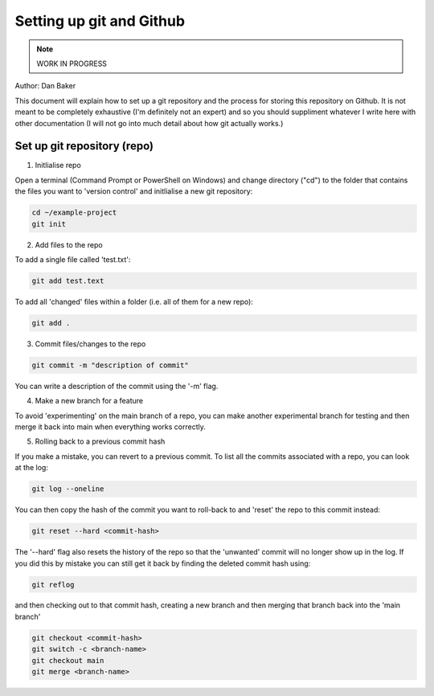 Setting up git and Github
=========================

.. note::
    WORK IN PROGRESS 

Author: Dan Baker

This document will explain how to set up a git repository and the process for storing this repository on Github. It is not meant to be completely exhaustive (I'm definitely not an expert) and so you should suppliment whatever I write here with other documentation (I will not go into much detail about how git actually works.)

Set up git repository (repo)
---------------------

1. Initlialise repo

Open a terminal (Command Prompt or PowerShell on Windows) and change directory ("cd") to the folder that contains the files you want to 'version control' and initlialise a new git repository: 

.. code-block:: console

    cd ~/example-project
    git init

2. Add files to the repo

To add a single file called 'test.txt':

.. code-block:: console

    git add test.text

To add all 'changed' files within a folder (i.e. all of them for a new repo):

.. code-block:: console

    git add .

3. Commit files/changes to the repo

.. code-block:: console

    git commit -m "description of commit"

You can write a description of the commit using the '-m' flag. 

4. Make a new branch for a feature

To avoid 'experimenting' on the main branch of a repo, you can make another experimental branch for testing and then merge it back into main when everything works correctly. 




5. Rolling back to a previous commit hash


If you make a mistake, you can revert to a previous commit. To list all the commits associated with a repo, you can look at the log: 

.. code-block:: console 

    git log --oneline

You can then copy the hash of the commit you want to roll-back to and 'reset' the repo to this commit instead:

.. code-block:: console

    git reset --hard <commit-hash>

The '--hard' flag also resets the history of the repo so that the 'unwanted' commit will no longer show up in the log. If you did this by mistake you can still get it back by finding the deleted commit hash using:

.. code-block:: console

    git reflog

and then checking out to that commit hash, creating a new branch and then merging that branch back into the 'main branch'

.. code-block:: console

    git checkout <commit-hash>
    git switch -c <branch-name>
    git checkout main
    git merge <branch-name>


